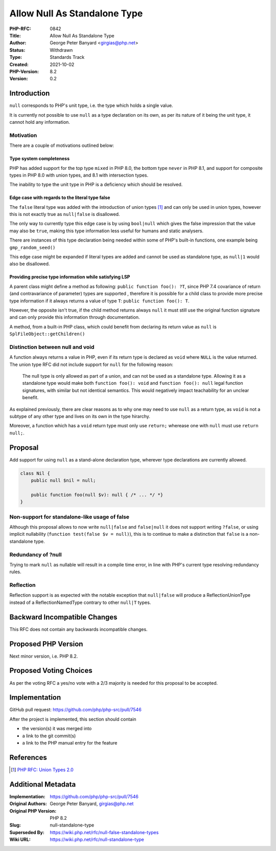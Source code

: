 Allow Null As Standalone Type
=============================

:PHP-RFC: 0842
:Title: Allow Null As Standalone Type
:Author: George Peter Banyard <girgias@php.net>
:Status: Withdrawn
:Type: Standards Track
:Created: 2021-10-02
:PHP-Version: 8.2
:Version: 0.2

Introduction
------------

``null`` corresponds to PHP's unit type, i.e. the type which holds a
single value.

It is currently not possible to use ``null`` as a type declaration on
its own, as per its nature of it being the unit type, it cannot hold any
information.

Motivation
~~~~~~~~~~

There are a couple of motivations outlined below:

Type system completeness
^^^^^^^^^^^^^^^^^^^^^^^^

PHP has added support for the top type ``mixed`` in PHP 8.0, the bottom
type ``never`` in PHP 8.1, and support for composite types in PHP 8.0
with union types, and 8.1 with intersection types.

The inability to type the unit type in PHP is a deficiency which should
be resolved.

Edge case with regards to the literal type false
^^^^^^^^^^^^^^^^^^^^^^^^^^^^^^^^^^^^^^^^^^^^^^^^

The ``false`` literal type was added with the introduction of union
types  [1]_ and can only be used in union types, however this is not
exactly true as ``null|false`` is disallowed.

The only way to currently type this edge case is by using ``bool|null``
which gives the false impression that the value may also be ``true``,
making this type information less useful for humans and static
analysers.

There are instances of this type declaration being needed within some of
PHP's built-in functions, one example being ``gmp_random_seed()``

This edge case might be expanded if literal types are added and cannot
be used as standalone type, as ``null|1`` would also be disallowed.

Providing precise type information while satisfying LSP
^^^^^^^^^^^^^^^^^^^^^^^^^^^^^^^^^^^^^^^^^^^^^^^^^^^^^^^

A parent class might define a method as following:
``public function foo(): ?T``, since PHP 7.4 covariance of return (and
contravariance of parameter) types are supported , therefore it is
possible for a child class to provide more precise type information if
it always returns a value of type ``T``: ``public function foo(): T``.

However, the opposite isn't true, if the child method returns always
``null`` it must still use the original function signature and can only
provide this information through documentation.

A method, from a built-in PHP class, which could benefit from declaring
its return value as ``null`` is ``SplFileObject::getChildren()``

Distinction between null and void
~~~~~~~~~~~~~~~~~~~~~~~~~~~~~~~~~

A function always returns a value in PHP, even if its return type is
declared as ``void`` where ``NULL`` is the value returned. The union
type RFC did not include support for ``null`` for the following reason:

    The null type is only allowed as part of a union, and can not be
    used as a standalone type. Allowing it as a standalone type would
    make both ``function foo(): void`` and ``function foo(): null``
    legal function signatures, with similar but not identical semantics.
    This would negatively impact teachability for an unclear benefit.

As explained previously, there are clear reasons as to why one may need
to use ``null`` as a return type, as ``void`` is not a subtype of any
other type and lives on its own in the type hirarchy.

Moreover, a function which has a ``void`` return type must only use
``return;`` wherease one with ``null`` must use ``return null;``.

Proposal
--------

Add support for using ``null`` as a stand-alone declaration type,
wherever type declarations are currently allowed.

.. code:: php

   class Nil {
       public null $nil = null;
       
       public function foo(null $v): null { /* ... */ *}
   } 

Non-support for standalone-like usage of false
~~~~~~~~~~~~~~~~~~~~~~~~~~~~~~~~~~~~~~~~~~~~~~

Although this proposal allows to now write ``null|false`` and
``false|null`` it does not support writing ``?false``, or using implicit
nullability (``function test(false $v = null)``), this is to continue to
make a distinction that ``false`` is a non-standalone type.

Redundancy of ?null
~~~~~~~~~~~~~~~~~~~

Trying to mark ``null`` as nullable will result in a compile time error,
in line with PHP's current type resolving redundancy rules.

Reflection
~~~~~~~~~~

Reflection support is as expected with the notable exception that
``null|false`` will produce a ReflectionUnionType instead of a
ReflectionNamedType contrary to other ``null|T`` types.

Backward Incompatible Changes
-----------------------------

This RFC does not contain any backwards incompatible changes.

Proposed PHP Version
--------------------

Next minor version, i.e. PHP 8.2.

Proposed Voting Choices
-----------------------

As per the voting RFC a yes/no vote with a 2/3 majority is needed for
this proposal to be accepted.

Implementation
--------------

GitHub pull request: https://github.com/php/php-src/pull/7546

After the project is implemented, this section should contain

-  the version(s) it was merged into
-  a link to the git commit(s)
-  a link to the PHP manual entry for the feature

References
----------

.. [1]
   `PHP RFC: Union Types 2.0 </rfc/union_types_v2>`__

Additional Metadata
-------------------

:Implementation: https://github.com/php/php-src/pull/7546
:Original Authors: George Peter Banyard, girgias@php.net
:Original PHP Version: PHP 8.2
:Slug: null-standalone-type
:Superseded By: https://wiki.php.net/rfc/null-false-standalone-types
:Wiki URL: https://wiki.php.net/rfc/null-standalone-type
